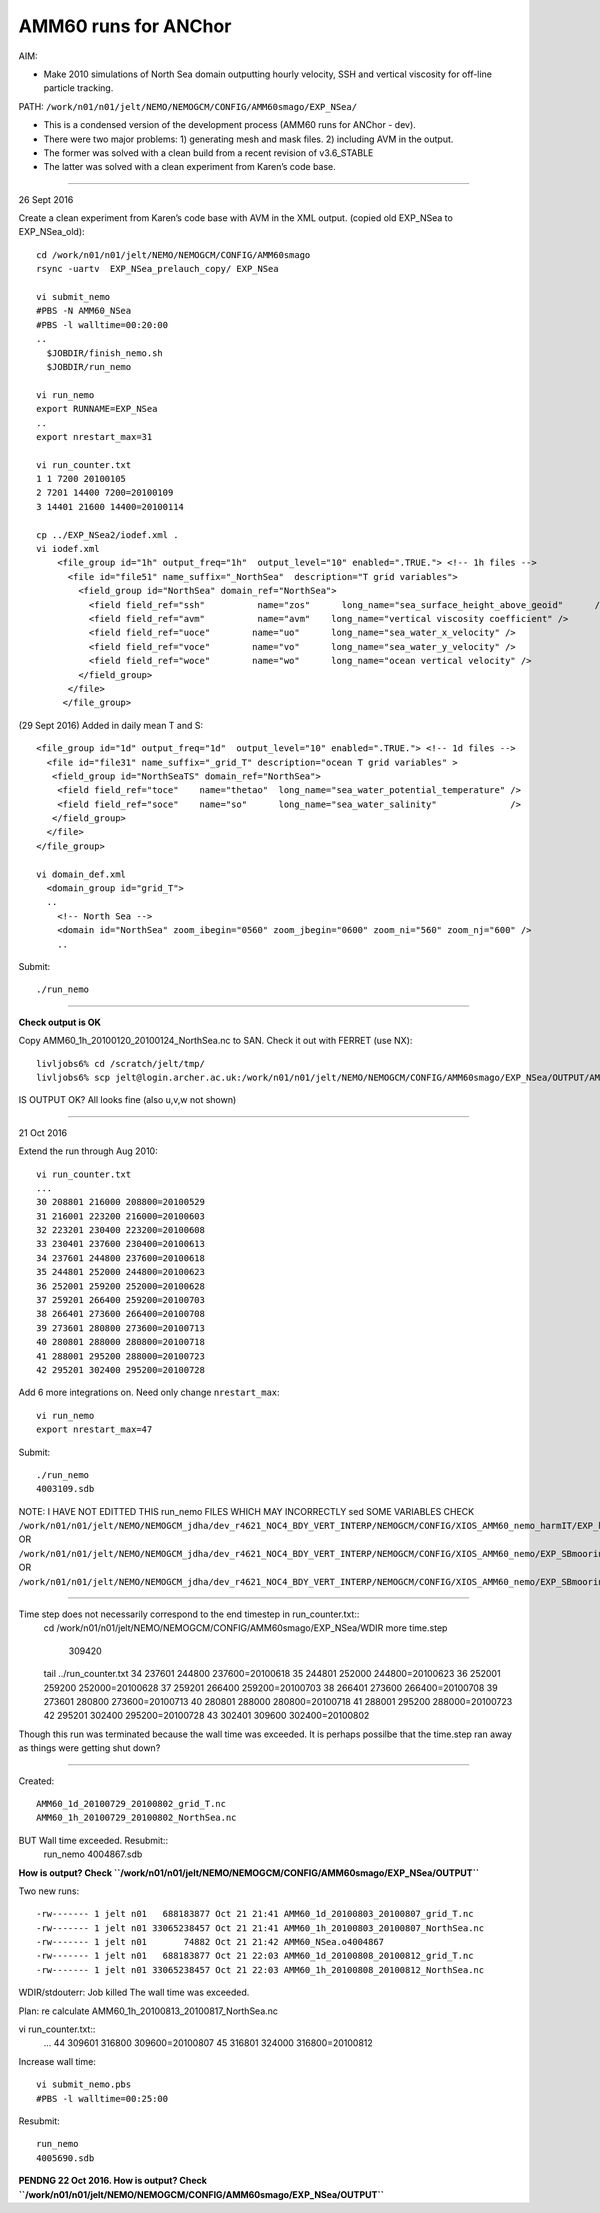 =====================
AMM60 runs for ANChor
=====================

AIM:

-  Make 2010 simulations of North Sea domain outputting hourly velocity, SSH and vertical viscosity for off-line particle tracking.

PATH: ``/work/n01/n01/jelt/NEMO/NEMOGCM/CONFIG/AMM60smago/EXP_NSea/``

* This is a condensed version of the development process (AMM60 runs for ANChor - dev).
* There were two major problems: 1) generating mesh and mask files. 2) including AVM in the output.
* The former was solved with a clean build from a recent revision of v3.6_STABLE
* The latter was solved with a clean experiment from Karen’s code base.

----

26 Sept 2016

Create a clean experiment from Karen’s code base with AVM in the XML output. (copied old EXP_NSea to EXP_NSea_old)::

  cd /work/n01/n01/jelt/NEMO/NEMOGCM/CONFIG/AMM60smago
  rsync -uartv  EXP_NSea_prelauch_copy/ EXP_NSea

  vi submit_nemo
  #PBS -N AMM60_NSea
  #PBS -l walltime=00:20:00
  ..
    $JOBDIR/finish_nemo.sh
    $JOBDIR/run_nemo

  vi run_nemo
  export RUNNAME=EXP_NSea
  ..
  export nrestart_max=31

  vi run_counter.txt
  1 1 7200 20100105
  2 7201 14400 7200=20100109
  3 14401 21600 14400=20100114

  cp ../EXP_NSea2/iodef.xml .
  vi iodef.xml
      <file_group id="1h" output_freq="1h"  output_level="10" enabled=".TRUE."> <!-- 1h files -->
        <file id="file51" name_suffix="_NorthSea"  description="T grid variables">
          <field_group id="NorthSea" domain_ref="NorthSea">
            <field field_ref="ssh"          name="zos"      long_name="sea_surface_height_above_geoid"      />
            <field field_ref="avm"          name="avm"    long_name="vertical viscosity coefficient" />
            <field field_ref="uoce"        name="uo"      long_name="sea_water_x_velocity" />
            <field field_ref="voce"        name="vo"      long_name="sea_water_y_velocity" />
            <field field_ref="woce"        name="wo"      long_name="ocean vertical velocity" />
          </field_group>
        </file>
       </file_group>

(29 Sept 2016)
Added in daily mean T and S::

      <file_group id="1d" output_freq="1d"  output_level="10" enabled=".TRUE."> <!-- 1d files -->
        <file id="file31" name_suffix="_grid_T" description="ocean T grid variables" >
         <field_group id="NorthSeaTS" domain_ref="NorthSea">
          <field field_ref="toce"    name="thetao"  long_name="sea_water_potential_temperature" />
          <field field_ref="soce"    name="so"      long_name="sea_water_salinity"              />
         </field_group>
        </file>
      </file_group>

      vi domain_def.xml
        <domain_group id="grid_T">
        ..
          <!-- North Sea -->
          <domain id="NorthSea" zoom_ibegin="0560" zoom_jbegin="0600" zoom_ni="560" zoom_nj="600" />
          ..

Submit::

  ./run_nemo

----

**Check output is OK**

Copy AMM60_1h_20100120_20100124_NorthSea.nc to SAN. Check it out with FERRET (use NX)::

  livljobs6% cd /scratch/jelt/tmp/
  livljobs6% scp jelt@login.archer.ac.uk:/work/n01/n01/jelt/NEMO/NEMOGCM/CONFIG/AMM60smago/EXP_NSea/OUTPUT/AMM60_1h_20100120_20100124_NorthSea.nc .

IS OUTPUT OK?
All looks fine (also u,v,w not shown)

----

21 Oct 2016

Extend the run through Aug 2010::

  vi run_counter.txt
  ...
  30 208801 216000 208800=20100529
  31 216001 223200 216000=20100603
  32 223201 230400 223200=20100608
  33 230401 237600 230400=20100613
  34 237601 244800 237600=20100618
  35 244801 252000 244800=20100623
  36 252001 259200 252000=20100628
  37 259201 266400 259200=20100703
  38 266401 273600 266400=20100708
  39 273601 280800 273600=20100713
  40 280801 288000 280800=20100718
  41 288001 295200 288000=20100723
  42 295201 302400 295200=20100728

Add 6 more integrations on. Need only change ``nrestart_max``::

  vi run_nemo
  export nrestart_max=47

Submit::

  ./run_nemo
  4003109.sdb

NOTE: I HAVE NOT EDITTED THIS run_nemo FILES WHICH MAY INCORRECTLY sed SOME VARIABLES
CHECK
``/work/n01/n01/jelt/NEMO/NEMOGCM_jdha/dev_r4621_NOC4_BDY_VERT_INTERP/NEMOGCM/CONFIG/XIOS_AMM60_nemo_harmIT/EXP_harmIT/run_nemo``
OR ``/work/n01/n01/jelt/NEMO/NEMOGCM_jdha/dev_r4621_NOC4_BDY_VERT_INTERP/NEMOGCM/CONFIG/XIOS_AMM60_nemo/EXP_SBmoorings/run_nemo``
OR ``/work/n01/n01/jelt/NEMO/NEMOGCM_jdha/dev_r4621_NOC4_BDY_VERT_INTERP/NEMOGCM/CONFIG/XIOS_AMM60_nemo/EXP_SBmoorings2/run_nemo``


----

Time step does not necessarily correspond to the end timestep in run_counter.txt::
  cd /work/n01/n01/jelt/NEMO/NEMOGCM/CONFIG/AMM60smago/EXP_NSea/WDIR
  more time.step
     309420

  tail ../run_counter.txt
  34 237601 244800 237600=20100618
  35 244801 252000 244800=20100623
  36 252001 259200 252000=20100628
  37 259201 266400 259200=20100703
  38 266401 273600 266400=20100708
  39 273601 280800 273600=20100713
  40 280801 288000 280800=20100718
  41 288001 295200 288000=20100723
  42 295201 302400 295200=20100728
  43 302401 309600 302400=20100802

Though this run was terminated because the wall time was exceeded.
It is perhaps possilbe that the time.step ran away as things were getting shut down?

----

Created::

 AMM60_1d_20100729_20100802_grid_T.nc
 AMM60_1h_20100729_20100802_NorthSea.nc

BUT Wall time exceeded. Resubmit::
  run_nemo
  4004867.sdb

**How is output? Check ``/work/n01/n01/jelt/NEMO/NEMOGCM/CONFIG/AMM60smago/EXP_NSea/OUTPUT``**

Two new runs::

  -rw------- 1 jelt n01   688183877 Oct 21 21:41 AMM60_1d_20100803_20100807_grid_T.nc
  -rw------- 1 jelt n01 33065238457 Oct 21 21:41 AMM60_1h_20100803_20100807_NorthSea.nc
  -rw------- 1 jelt n01       74882 Oct 21 21:42 AMM60_NSea.o4004867
  -rw------- 1 jelt n01   688183877 Oct 21 22:03 AMM60_1d_20100808_20100812_grid_T.nc
  -rw------- 1 jelt n01 33065238457 Oct 21 22:03 AMM60_1h_20100808_20100812_NorthSea.nc

WDIR/stdouterr: Job killed
The wall time was exceeded.

Plan: re calculate AMM60_1h_20100813_20100817_NorthSea.nc

vi run_counter.txt::
  ...
  44 309601 316800 309600=20100807
  45 316801 324000 316800=20100812

Increase wall time::

  vi submit_nemo.pbs
  #PBS -l walltime=00:25:00

Resubmit::

  run_nemo
  4005690.sdb

**PENDNG 22 Oct 2016. How is output? Check ``/work/n01/n01/jelt/NEMO/NEMOGCM/CONFIG/AMM60smago/EXP_NSea/OUTPUT``**
